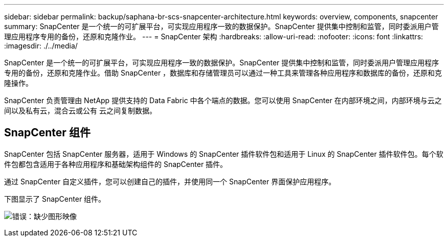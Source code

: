 ---
sidebar: sidebar 
permalink: backup/saphana-br-scs-snapcenter-architecture.html 
keywords: overview, components, snapcenter 
summary: SnapCenter 是一个统一的可扩展平台，可实现应用程序一致的数据保护。SnapCenter 提供集中控制和监管，同时委派用户管理应用程序专用的备份，还原和克隆作业。 
---
= SnapCenter 架构
:hardbreaks:
:allow-uri-read: 
:nofooter: 
:icons: font
:linkattrs: 
:imagesdir: ./../media/


[role="lead"]
SnapCenter 是一个统一的可扩展平台，可实现应用程序一致的数据保护。SnapCenter 提供集中控制和监管，同时委派用户管理应用程序专用的备份，还原和克隆作业。借助 SnapCenter ，数据库和存储管理员可以通过一种工具来管理各种应用程序和数据库的备份，还原和克隆操作。

SnapCenter 负责管理由 NetApp 提供支持的 Data Fabric 中各个端点的数据。您可以使用 SnapCenter 在内部环境之间，内部环境与云之间以及私有云，混合云或公有 云之间复制数据。



== SnapCenter 组件

SnapCenter 包括 SnapCenter 服务器，适用于 Windows 的 SnapCenter 插件软件包和适用于 Linux 的 SnapCenter 插件软件包。每个软件包都包含适用于各种应用程序和基础架构组件的 SnapCenter 插件。

通过 SnapCenter 自定义插件，您可以创建自己的插件，并使用同一个 SnapCenter 界面保护应用程序。

下图显示了 SnapCenter 组件。

image:saphana-br-scs-image6.png["错误：缺少图形映像"]
